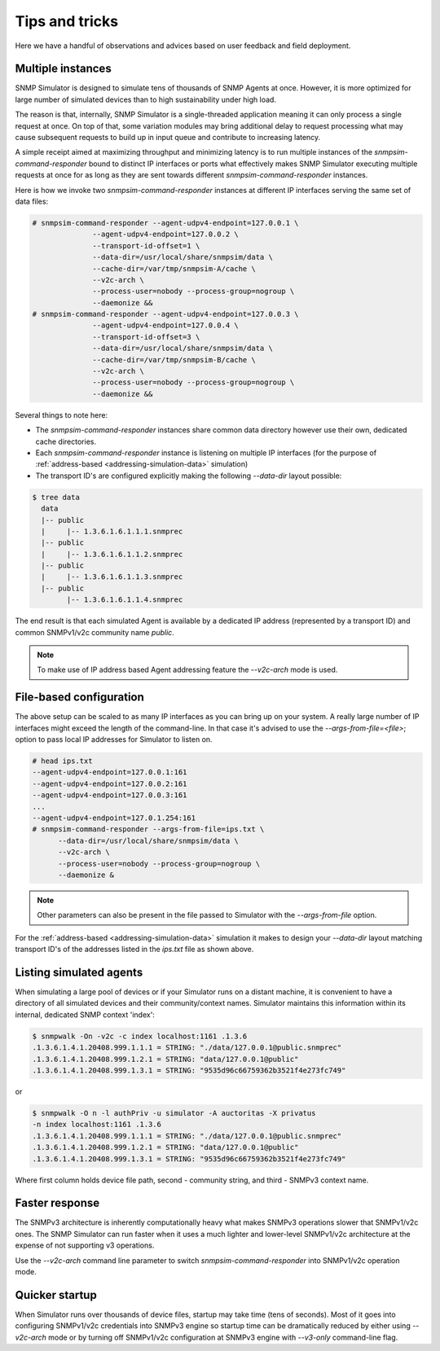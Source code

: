 
Tips and tricks
===============

Here we have a handful of observations and advices based on user feedback
and field deployment.

.. _tips-multiple-instances:

Multiple instances
------------------

SNMP Simulator is designed to simulate tens of thousands of SNMP Agents
at once. However, it is more optimized for large number of simulated
devices than to high sustainability under high load.

The reason is that, internally, SNMP Simulator is a single-threaded
application meaning it can only process a single request
at once. On top of that, some variation modules may bring additional delay to
request processing what may cause subsequent requests to build up in
input queue and contribute to increasing latency.

A simple receipt aimed at maximizing throughput and minimizing latency is
to run multiple instances of the *snmpsim-command-responder* bound to distinct
IP interfaces or ports what effectively makes SNMP Simulator executing multiple
requests at once for as long as they are sent towards different
*snmpsim-command-responder* instances.

Here is how we invoke two *snmpsim-command-responder* instances at different IP
interfaces serving the same set of data files:

.. code-block:: bash

    # snmpsim-command-responder --agent-udpv4-endpoint=127.0.0.1 \
                  --agent-udpv4-endpoint=127.0.0.2 \
                  --transport-id-offset=1 \
                  --data-dir=/usr/local/share/snmpsim/data \
                  --cache-dir=/var/tmp/snmpsim-A/cache \
                  --v2c-arch \
                  --process-user=nobody --process-group=nogroup \
                  --daemonize &&
    # snmpsim-command-responder --agent-udpv4-endpoint=127.0.0.3 \
                  --agent-udpv4-endpoint=127.0.0.4 \
                  --transport-id-offset=3 \
                  --data-dir=/usr/local/share/snmpsim/data \
                  --cache-dir=/var/tmp/snmpsim-B/cache \
                  --v2c-arch \
                  --process-user=nobody --process-group=nogroup \
                  --daemonize &&

Several things to note here:

* The *snmpsim-command-responder* instances share common data directory
  however use their own, dedicated cache directories.

* Each *snmpsim-command-responder* instance is listening on multiple IP
  interfaces (for the purpose of
  :ref:`address-based <addressing-simulation-data>` simulation)

* The transport ID's are configured explicitly making the following
  *--data-dir* layout possible:

.. code-block:: bash

    $ tree data
      data
      |-- public
      |     |-- 1.3.6.1.6.1.1.1.snmprec
      |-- public
      |     |-- 1.3.6.1.6.1.1.2.snmprec
      |-- public
      |     |-- 1.3.6.1.6.1.1.3.snmprec
      |-- public
            |-- 1.3.6.1.6.1.1.4.snmprec

The end result is that each simulated Agent is available by a dedicated
IP address (represented by a transport ID) and common SNMPv1/v2c community
name *public*.

.. note::

    To make use of IP address based Agent addressing feature the *--v2c-arch*
    mode is used.

.. _tips-file-based-configuration:

File-based configuration
------------------------

The above setup can be scaled to as many IP interfaces as you can bring
up on your system. A really large number of IP interfaces might exceed
the length of the command-line. In that case it's advised to use the
*--args-from-file=<file>*; option to pass local IP addresses
for Simulator to listen on.

.. code-block:: bash

    # head ips.txt
    --agent-udpv4-endpoint=127.0.0.1:161
    --agent-udpv4-endpoint=127.0.0.2:161
    --agent-udpv4-endpoint=127.0.0.3:161
    ...
    --agent-udpv4-endpoint=127.0.1.254:161
    # snmpsim-command-responder --args-from-file=ips.txt \
          --data-dir=/usr/local/share/snmpsim/data \
          --v2c-arch \
          --process-user=nobody --process-group=nogroup \
          --daemonize &

.. note::

    Other parameters can also be present in the file passed to Simulator with
    the *--args-from-file* option.

For the :ref:`address-based <addressing-simulation-data>` simulation it makes
to design your *--data-dir* layout matching transport ID's of the addresses
listed in the *ips.txt* file as shown above.

.. _tips-listing-simulated-devices:

Listing simulated agents
------------------------

When simulating a large pool of devices or if your Simulator runs on a
distant machine, it is convenient to have a directory of all simulated
devices and their community/context names. Simulator maintains this
information within its internal, dedicated SNMP context 'index':

.. code-block:: bash

    $ snmpwalk -On -v2c -c index localhost:1161 .1.3.6
    .1.3.6.1.4.1.20408.999.1.1.1 = STRING: "./data/127.0.0.1@public.snmprec"
    .1.3.6.1.4.1.20408.999.1.2.1 = STRING: "data/127.0.0.1@public"
    .1.3.6.1.4.1.20408.999.1.3.1 = STRING: "9535d96c66759362b3521f4e273fc749"

or

.. code-block:: bash

    $ snmpwalk -O n -l authPriv -u simulator -A auctoritas -X privatus
    -n index localhost:1161 .1.3.6
    .1.3.6.1.4.1.20408.999.1.1.1 = STRING: "./data/127.0.0.1@public.snmprec"
    .1.3.6.1.4.1.20408.999.1.2.1 = STRING: "data/127.0.0.1@public"
    .1.3.6.1.4.1.20408.999.1.3.1 = STRING: "9535d96c66759362b3521f4e273fc749"

Where first column holds device file path, second - community string, and
third - SNMPv3 context name.

.. _tips-faster-response:

Faster response
---------------

The SNMPv3 architecture is inherently computationally heavy what makes SNMPv3
operations slower that SNMPv1/v2c ones. The SNMP Simulator can run
faster when it uses a much lighter and lower-level SNMPv1/v2c architecture
at the expense of not supporting v3 operations.

Use the *--v2c-arch* command line parameter to switch *snmpsim-command-responder*
into SNMPv1/v2c operation mode.

.. _tips-quick-startup:

Quicker startup
---------------

When Simulator runs over thousands of device files, startup may take time
(tens of seconds). Most of it goes into configuring SNMPv1/v2c credentials
into SNMPv3 engine so startup time can be dramatically reduced by either
using *--v2c-arch* mode or by turning off SNMPv1/v2c
configuration at SNMPv3 engine with *--v3-only* command-line flag.
